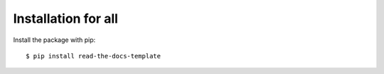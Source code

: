============
Installation for all
============

Install the package with pip::

    $ pip install read-the-docs-template

